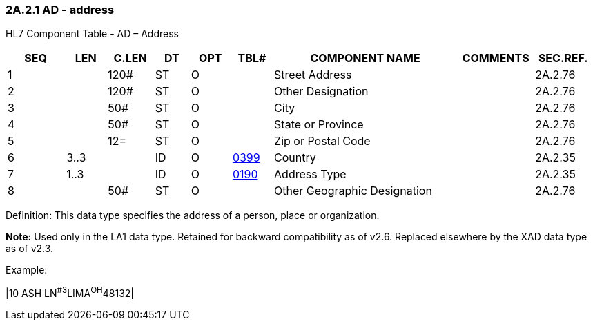 === 2A.2.1 AD - address

HL7 Component Table - AD – Address

[width="99%",cols="10%,7%,8%,6%,7%,7%,32%,13%,10%",options="header",]
|===
|SEQ |LEN |C.LEN |DT |OPT |TBL# |COMPONENT NAME |COMMENTS |SEC.REF.
|1 | |120# |ST |O | |Street Address | |2A.2.76
|2 | |120# |ST |O | |Other Designation | |2A.2.76
|3 | |50# |ST |O | |City | |2A.2.76
|4 | |50# |ST |O | |State or Province | |2A.2.76
|5 | |12= |ST |O | |Zip or Postal Code | |2A.2.76
|6 |3..3 | |ID |O |file:///E:\V2\v2.9%20final%20Nov%20from%20Frank\V29_CH02C_Tables.docx#HL70399[0399] |Country | |2A.2.35
|7 |1..3 | |ID |O |file:///E:\V2\v2.9%20final%20Nov%20from%20Frank\V29_CH02C_Tables.docx#HL70190[0190] |Address Type | |2A.2.35
|8 | |50# |ST |O | |Other Geographic Designation | |2A.2.76
|===

Definition: This data type specifies the address of a person, place or organization.

*Note:* Used only in the LA1 data type. Retained for backward compatibility as of v2.6. Replaced elsewhere by the XAD data type as of v2.3.

Example:

|10 ASH LN^#3^LIMA^OH^48132­|

